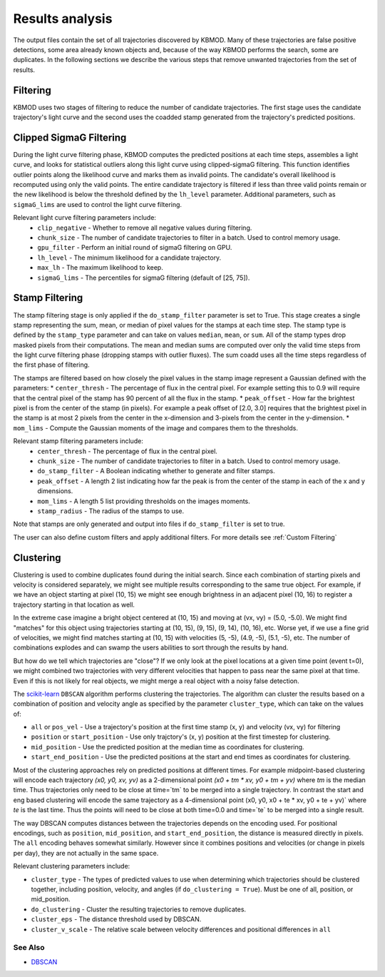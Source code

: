 Results analysis
================

The output files contain the set of all trajectories discovered by KBMOD. Many of these trajectories are false positive detections, some area already known objects and, because of the way KBMOD performs the search, some are duplicates. In the following sections we describe the various steps that remove unwanted trajectories from the set of results. 


Filtering
---------

KBMOD uses two stages of filtering to reduce the number of candidate trajectories. The first stage uses the candidate trajectory's light curve and the second uses the coadded stamp generated from the trajectory's predicted positions.

Clipped SigmaG Filtering
------------------------

During the light curve filtering phase, KBMOD computes the predicted positions at each time steps, assembles a light curve, and looks for statistical outliers along this light curve using clipped-sigmaG filtering. This function identifies outlier points along the likelihood curve and marks them as invalid points. The candidate's overall likelihood is recomputed using only the valid points. The entire candidate trajectory is filtered if less than three valid points remain or the new likelihood is below the threshold defined by the ``lh_level`` parameter. Additional parameters, such as ``sigmaG_lims`` are used to control the light curve filtering.

Relevant light curve filtering parameters include:
 * ``clip_negative`` - Whether to remove all negative values during filtering.
 * ``chunk_size`` - The number of candidate trajectories to filter in a batch. Used to control memory usage.
 * ``gpu_filter`` - Perform an initial round of sigmaG filtering on GPU.
 * ``lh_level`` - The minimum likelihood for a candidate trajectory.
 * ``max_lh`` - The maximum likelihood to keep.
 * ``sigmaG_lims`` - The percentiles for sigmaG filtering (default of [25, 75]).

Stamp Filtering
---------------

The stamp filtering stage is only applied if the ``do_stamp_filter`` parameter is set to True. This stage creates a single stamp representing the sum, mean, or median of pixel values for the stamps at each time step. The stamp type is defined by the ``stamp_type`` parameter and can take on values ``median``, ``mean``, or ``sum``. All of the stamp types drop masked pixels from their computations. The mean and median sums are computed over only the valid time steps from the light curve filtering phase (dropping stamps with outlier fluxes). The sum coadd uses all the time steps regardless of the first phase of filtering.

The stamps are filtered based on how closely the pixel values in the stamp image represent a Gaussian defined with the parameters:
* ``center_thresh`` - The percentage of flux in the central pixel. For example setting this to 0.9 will require that the central pixel of the stamp has 90 percent of all the flux in the stamp. 
* ``peak_offset`` - How far the brightest pixel is from the center of the stamp (in pixels). For example a peak offset of [2.0, 3.0] requires that the brightest pixel in the stamp is at most 2 pixels from the center in the x-dimension and 3-pixels from the center in the y-dimension.
* ``mom_lims`` - Compute the Gaussian moments of the image and compares them to the thresholds.

Relevant stamp filtering parameters include:
 * ``center_thresh`` - The percentage of flux in the central pixel.
 * ``chunk_size`` - The number of candidate trajectories to filter in a batch. Used to control memory usage.
 * ``do_stamp_filter`` - A Boolean indicating whether to generate and filter stamps.
 * ``peak_offset`` - A length 2 list indicating how far the peak is from the center of the stamp in each of the x and y dimensions.
 * ``mom_lims`` -  A length 5 list providing thresholds on the images moments.
 * ``stamp_radius`` - The radius of the stamps to use.

Note that stamps are only generated and output into files if ``do_stamp_filter`` is set to true.

The user can also define custom filters and apply additional filters. For more details see :ref:`Custom Filtering`


Clustering
----------

Clustering is used to combine duplicates found during the initial search. Since each combination of starting pixels and velocity is considered separately, we might see multiple results corresponding to the same true object. For example, if we have an object starting at pixel (10, 15) we might see enough brightness in an adjacent pixel (10, 16) to register a trajectory starting in that location as well.

In the extreme case imagine a bright object centered at (10, 15) and moving at (vx, vy) = (5.0, -5.0). We might find "matches" for this object using trajectories starting at (10, 15), (9, 15), (9, 14), (10, 16), etc. Worse yet, if we use a fine grid of velocities, we might find matches starting at (10, 15) with velocities (5, -5), (4.9, -5), (5.1, -5), etc. The number of combinations explodes and can swamp the users abilities to sort through the results by hand.

But how do we tell which trajectories are "close"? If we only look at the pixel locations at a given time point (event t=0), we might combined two trajectories with very different velocities that happen to pass near the same pixel at that time. Even if this is not likely for real objects, we might merge a real object with a noisy false detection.

The `scikit-learn <https://scikit-learn.org/stable/>`_ ``DBSCAN`` algorithm performs clustering the trajectories. The algorithm can cluster the results based on a combination of position and velocity angle as specified by the parameter ``cluster_type``, which can take on the values of:

* ``all`` or ``pos_vel`` - Use a trajectory's position at the first time stamp (x, y) and velocity (vx, vy) for filtering
* ``position`` or ``start_position`` - Use only trajctory's (x, y) position at the first timestep for clustering.
* ``mid_position`` - Use the predicted position at the median time as coordinates for clustering.
* ``start_end_position`` - Use the predicted positions at the start and end times as coordinates for clustering.

Most of the clustering approaches rely on predicted positions at different times. For example midpoint-based clustering will encode each trajectory `(x0, y0, xv, yv)` as a 2-dimensional point `(x0 + tm * xv, y0 + tm + yv)` where `tm` is the median time. Thus trajectories only need to be close at time=`tm` to be merged into a single trajectory. In contrast the start and eng based clustering will encode the same trajectory as a 4-dimensional point (x0, y0, x0 + te * xv, y0 + te + yv)` where `te` is the last time. Thus the points will need to be close at both time=0.0 and time=`te` to be merged into a single result.

The way DBSCAN computes distances between the trajectories depends on the encoding used. For positional encodings, such as ``position``, ``mid_position``, and ``start_end_position``, the distance is measured directly in pixels. The ``all`` encoding behaves somewhat similarly. However since it combines positions and velocities (or change in pixels per day), they are not actually in the same space.

Relevant clustering parameters include:

* ``cluster_type`` - The types of predicted values to use when determining which trajectories should be clustered together, including position, velocity, and angles  (if ``do_clustering = True``). Must be one of all, position, or mid_position.
* ``do_clustering`` - Cluster the resulting trajectories to remove duplicates.
* ``cluster_eps`` - The distance threshold used by DBSCAN.
* ``cluster_v_scale`` - The relative scale between velocity differences and positional differences in ``all`` 

See Also
________

* `DBSCAN <https://scikit-learn.org/stable/modules/generated/sklearn.cluster.DBSCAN.html#sklearn.cluster.DBSCAN>`_
